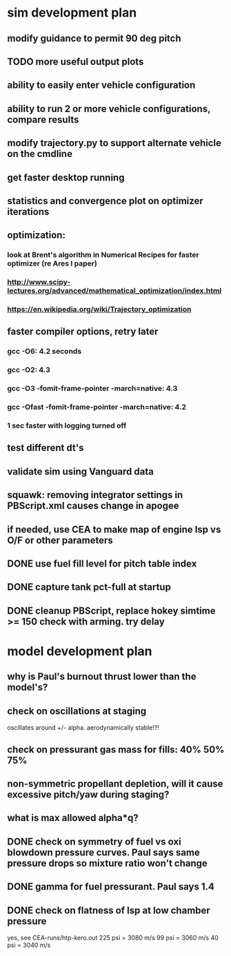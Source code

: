 * sim development plan
** modify guidance to permit 90 deg pitch
** TODO more useful output plots
** ability to easily enter vehicle configuration
** ability to run 2 or more vehicle configurations, compare results
** modify trajectory.py to support alternate vehicle on the cmdline
** get faster desktop running
** statistics and convergence plot on optimizer iterations
** optimization:
*** look at Brent's algorithm in Numerical Recipes for faster optimizer (re Ares I paper)
*** http://www.scipy-lectures.org/advanced/mathematical_optimization/index.html
*** https://en.wikipedia.org/wiki/Trajectory_optimization
** faster compiler options, retry later
*** gcc -O6: 4.2 seconds
*** gcc -O2: 4.3
*** gcc -O3 -fomit-frame-pointer -march=native: 4.3
*** gcc -Ofast -fomit-frame-pointer -march=native: 4.2
*** 1 sec faster with logging turned off
** test different dt's
** validate sim using Vanguard data
** squawk: removing integrator settings in PBScript.xml causes change in apogee
** if needed, use CEA to make map of engine Isp vs O/F or other parameters
** DONE use fuel fill level for pitch table index
** DONE capture tank pct-full at startup
** DONE cleanup PBScript, replace hokey simtime >= 150 check with arming.  try delay
* model development plan
** why is Paul's burnout thrust lower than the model's? 
** check on oscillations at staging
oscillates around +/- alpha.  aerodynamically stable!?!
** check on pressurant gas mass for fills: 40% 50% 75%
** non-symmetric propellant depletion, will it cause excessive pitch/yaw during staging?
** what is max allowed alpha*q?
** DONE check on symmetry of fuel vs oxi blowdown pressure curves.  Paul says same pressure drops so mixture ratio won't change
** DONE gamma for fuel pressurant.  Paul says 1.4
** DONE check on flatness of Isp at low chamber pressure
yes, see CEA-runs/htp-kero.out
225 psi = 3080 m/s
99 psi = 3060 m/s
40 psi = 3040 m/s
